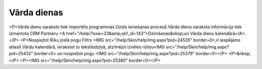 .. 173 ================Vārda dienas================ <P>Vārda dienu saraksts tiek importēts programmas Ozols ieviešanas procesā.Vārda dienu saraksta informācija tiek izmantota CRM Partneru <A href="/help/?ssw=33&amp;skf_id=143">Dzimšanas&nbsp;un Vārda dienu kalendārā</A>.</P>
<P>Nospiežot Rīku joslā pogu Filtrs <IMG src="/help/Skin/help/img.aspx?pid=24535" border=0>,ir iespējams atlasīt Vārdu kalendārā, ierakstot to tekstlodziņā, atzīmējot izvēles rūtiņu<IMG src="/help/Skin/help/img.aspx?pid=25432" border=0> un nospiežot pogu <IMG src="/help/Skin/help/img.aspx?pid=25379" border=0></P>
<P>&nbsp;</P>
<P><IMG src="/help/Skin/help/img.aspx?pid=25380" border=0></P> 